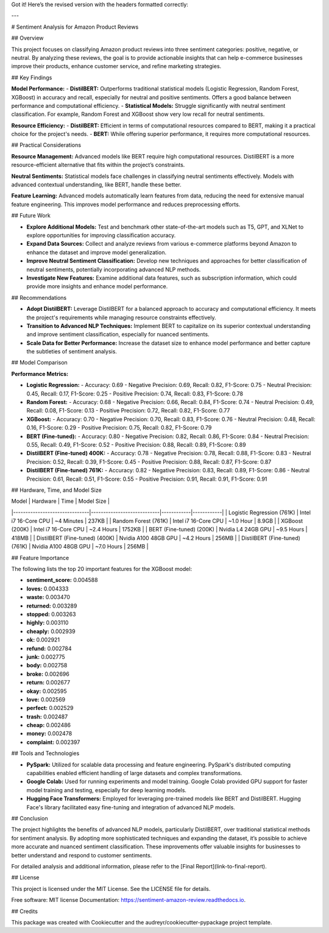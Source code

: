 Got it! Here’s the revised version with the headers formatted correctly:

---

# Sentiment Analysis for Amazon Product Reviews

## Overview

This project focuses on classifying Amazon product reviews into three sentiment categories: positive, negative, or neutral. By analyzing these reviews, the goal is to provide actionable insights that can help e-commerce businesses improve their products, enhance customer service, and refine marketing strategies.

## Key Findings

**Model Performance:**
- **DistilBERT:** Outperforms traditional statistical models (Logistic Regression, Random Forest, XGBoost) in accuracy and recall, especially for neutral and positive sentiments. Offers a good balance between performance and computational efficiency.
- **Statistical Models:** Struggle significantly with neutral sentiment classification. For example, Random Forest and XGBoost show very low recall for neutral sentiments.

**Resource Efficiency:**
- **DistilBERT:** Efficient in terms of computational resources compared to BERT, making it a practical choice for the project's needs.
- **BERT:** While offering superior performance, it requires more computational resources.

## Practical Considerations

**Resource Management:** Advanced models like BERT require high computational resources. DistilBERT is a more resource-efficient alternative that fits within the project’s constraints.

**Neutral Sentiments:** Statistical models face challenges in classifying neutral sentiments effectively. Models with advanced contextual understanding, like BERT, handle these better.

**Feature Learning:** Advanced models automatically learn features from data, reducing the need for extensive manual feature engineering. This improves model performance and reduces preprocessing efforts.

## Future Work

- **Explore Additional Models:** Test and benchmark other state-of-the-art models such as T5, GPT, and XLNet to explore opportunities for improving classification accuracy.
- **Expand Data Sources:** Collect and analyze reviews from various e-commerce platforms beyond Amazon to enhance the dataset and improve model generalization.
- **Improve Neutral Sentiment Classification:** Develop new techniques and approaches for better classification of neutral sentiments, potentially incorporating advanced NLP methods.
- **Investigate New Features:** Examine additional data features, such as subscription information, which could provide more insights and enhance model performance.

## Recommendations

- **Adopt DistilBERT:** Leverage DistilBERT for a balanced approach to accuracy and computational efficiency. It meets the project's requirements while managing resource constraints effectively.
- **Transition to Advanced NLP Techniques:** Implement BERT to capitalize on its superior contextual understanding and improve sentiment classification, especially for nuanced sentiments.
- **Scale Data for Better Performance:** Increase the dataset size to enhance model performance and better capture the subtleties of sentiment analysis.

## Model Comparison

**Performance Metrics:**

- **Logistic Regression:**
  - Accuracy: 0.69
  - Negative Precision: 0.69, Recall: 0.82, F1-Score: 0.75
  - Neutral Precision: 0.45, Recall: 0.17, F1-Score: 0.25
  - Positive Precision: 0.74, Recall: 0.83, F1-Score: 0.78

- **Random Forest:**
  - Accuracy: 0.68
  - Negative Precision: 0.66, Recall: 0.84, F1-Score: 0.74
  - Neutral Precision: 0.49, Recall: 0.08, F1-Score: 0.13
  - Positive Precision: 0.72, Recall: 0.82, F1-Score: 0.77

- **XGBoost:**
  - Accuracy: 0.70
  - Negative Precision: 0.70, Recall: 0.83, F1-Score: 0.76
  - Neutral Precision: 0.48, Recall: 0.16, F1-Score: 0.29
  - Positive Precision: 0.75, Recall: 0.82, F1-Score: 0.79

- **BERT (Fine-tuned):**
  - Accuracy: 0.80
  - Negative Precision: 0.82, Recall: 0.86, F1-Score: 0.84
  - Neutral Precision: 0.55, Recall: 0.49, F1-Score: 0.52
  - Positive Precision: 0.88, Recall: 0.89, F1-Score: 0.89

- **DistilBERT (Fine-tuned) 400K:**
  - Accuracy: 0.78
  - Negative Precision: 0.78, Recall: 0.88, F1-Score: 0.83
  - Neutral Precision: 0.52, Recall: 0.39, F1-Score: 0.45
  - Positive Precision: 0.88, Recall: 0.87, F1-Score: 0.87

- **DistilBERT (Fine-tuned) 761K:**
  - Accuracy: 0.82
  - Negative Precision: 0.83, Recall: 0.89, F1-Score: 0.86
  - Neutral Precision: 0.61, Recall: 0.51, F1-Score: 0.55
  - Positive Precision: 0.91, Recall: 0.91, F1-Score: 0.91

## Hardware, Time, and Model Size

| Model                         | Hardware                   | Time       | Model Size |
|-------------------------------|----------------------------|------------|------------|
| Logistic Regression (761K)    | Intel i7 16-Core CPU       | ~4 Minutes  | 237KB      |
| Random Forest (761K)           | Intel i7 16-Core CPU       | ~1.0 Hour   | 8.9GB      |
| XGBoost (200K)                 | Intel i7 16-Core CPU       | ~2.4 Hours  | 1752KB     |
| BERT (Fine-tuned) (200K)       | Nvidia L4 24GB GPU         | ~9.5 Hours  | 418MB      |
| DistilBERT (Fine-tuned) (400K) | Nvidia A100 48GB GPU       | ~4.2 Hours  | 256MB      |
| DistilBERT (Fine-tuned) (761K) | Nvidia A100 48GB GPU       | ~7.0 Hours  | 256MB      |

## Feature Importance

The following lists the top 20 important features for the XGBoost model:

- **sentiment_score:** 0.004588
- **loves:** 0.004333
- **waste:** 0.003470
- **returned:** 0.003289
- **stopped:** 0.003263
- **highly:** 0.003110
- **cheaply:** 0.002939
- **ok:** 0.002921
- **refund:** 0.002784
- **junk:** 0.002775
- **body:** 0.002758
- **broke:** 0.002696
- **return:** 0.002677
- **okay:** 0.002595
- **love:** 0.002569
- **perfect:** 0.002529
- **trash:** 0.002487
- **cheap:** 0.002486
- **money:** 0.002478
- **complaint:** 0.002397

## Tools and Technologies

- **PySpark:** Utilized for scalable data processing and feature engineering. PySpark's distributed computing capabilities enabled efficient handling of large datasets and complex transformations.
- **Google Colab:** Used for running experiments and model training. Google Colab provided GPU support for faster model training and testing, especially for deep learning models.
- **Hugging Face Transformers:** Employed for leveraging pre-trained models like BERT and DistilBERT. Hugging Face's library facilitated easy fine-tuning and integration of advanced NLP models.

## Conclusion

The project highlights the benefits of advanced NLP models, particularly DistilBERT, over traditional statistical methods for sentiment analysis. By adopting more sophisticated techniques and expanding the dataset, it’s possible to achieve more accurate and nuanced sentiment classification. These improvements offer valuable insights for businesses to better understand and respond to customer sentiments.

For detailed analysis and additional information, please refer to the [Final Report](link-to-final-report).

## License

This project is licensed under the MIT License. See the LICENSE file for details.

Free software: MIT license  
Documentation: https://sentiment-amazon-review.readthedocs.io.

## Credits

This package was created with Cookiecutter and the audreyr/cookiecutter-pypackage project template.
